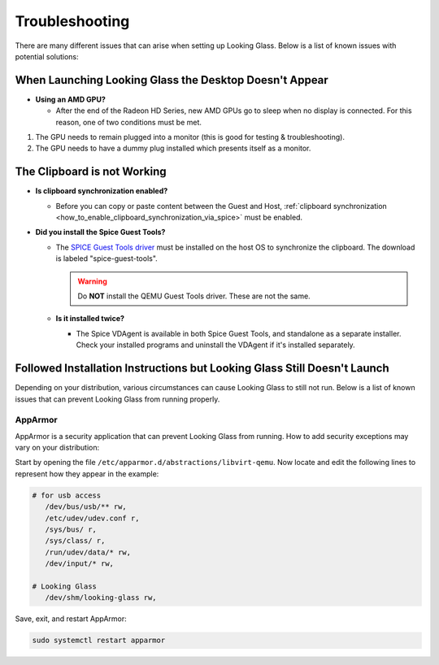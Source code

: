 Troubleshooting
###############

There are many different issues that can arise when setting up Looking
Glass. Below is a list of known issues with potential solutions:

.. _when_launching_looking_glass_the_desktop_doesnt_appear:

When Launching Looking Glass the Desktop Doesn't Appear
~~~~~~~~~~~~~~~~~~~~~~~~~~~~~~~~~~~~~~~~~~~~~~~~~~~~~~~

-  **Using an AMD GPU?**

   -  After the end of the Radeon HD Series, new AMD GPUs go to sleep when no
      display is connected. For this reason, one of two conditions must be met.

#. The GPU needs to remain plugged into a monitor (this is good for
   testing & troubleshooting).
#. The GPU needs to have a dummy plug installed which presents itself as a
   monitor.

.. _the_clipboard_is_not_working:

The Clipboard is not Working
~~~~~~~~~~~~~~~~~~~~~~~~~~~~

-  **Is clipboard synchronization enabled?**

   -  Before you can copy or paste content between the Guest and Host,
      :ref:`clipboard
      synchronization <how_to_enable_clipboard_synchronization_via_spice>`
      must be enabled.

-  **Did you install the Spice Guest Tools?**

   -  The `SPICE Guest Tools
      driver <https://www.spice-space.org/download.html>`_ must be installed
      on the host OS to synchronize the clipboard.
      The download is labeled "spice-guest-tools".

      .. warning::

         Do **NOT** install the QEMU Guest Tools driver.
         These are not the same.

   -  **Is it installed twice?**

      -  The Spice VDAgent is available in both Spice Guest Tools, and
         standalone as a separate installer. Check your installed programs
         and uninstall the VDAgent if it's installed separately.

.. _followed_installation_instructions_but_looking_glass_still_doesnt_launch:

Followed Installation Instructions but Looking Glass Still Doesn't Launch
~~~~~~~~~~~~~~~~~~~~~~~~~~~~~~~~~~~~~~~~~~~~~~~~~~~~~~~~~~~~~~~~~~~~~~~~~

Depending on your distribution, various circumstances can cause Looking
Glass to still not run. Below is a list of known issues that can prevent
Looking Glass from running properly.

AppArmor
^^^^^^^^

AppArmor is a security application that can prevent Looking Glass from
running. How to add security exceptions may vary on your distribution:

Start by opening the file ``/etc/apparmor.d/abstractions/libvirt-qemu``.
Now locate and edit the following lines to represent how they appear in
the example:

.. code:: text

   # for usb access
      /dev/bus/usb/** rw,
      /etc/udev/udev.conf r,
      /sys/bus/ r,
      /sys/class/ r,
      /run/udev/data/* rw,
      /dev/input/* rw,

   # Looking Glass
      /dev/shm/looking-glass rw,

Save, exit, and restart AppArmor:

.. code:: text

   sudo systemctl restart apparmor
